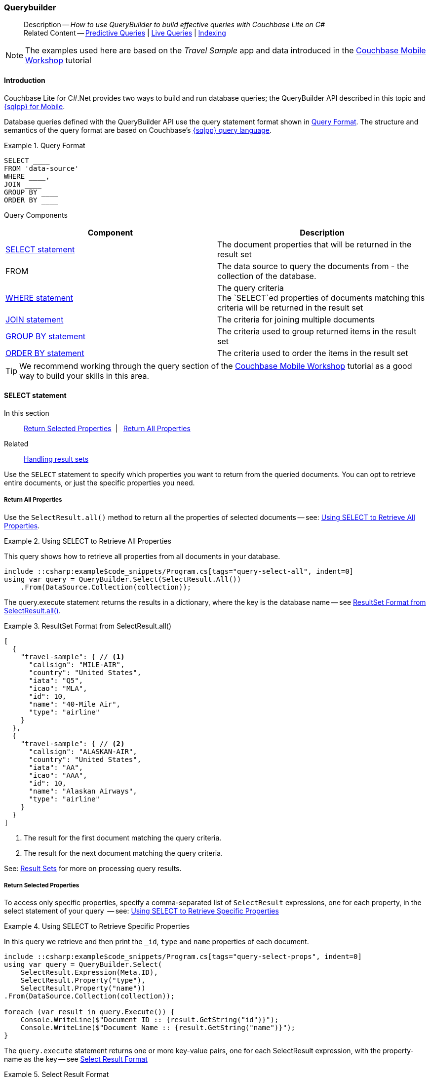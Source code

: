 :docname: querybuilder
:page-module: csharp
:page-relative-src-path: querybuilder.adoc
:page-origin-url: https://github.com/couchbase/docs-couchbase-lite.git
:page-origin-start-path:
:page-origin-refname: antora-assembler-simplification
:page-origin-reftype: branch
:page-origin-refhash: (worktree)
[#csharp:querybuilder:::]
=== Querybuilder
:page-aliases: learn/csharp-query.adoc, query.adoc
:page-role:
:description: How to use QueryBuilder to build effective queries with Couchbase Lite on C#
:keywords: sql, n1ql



// BEGIN -- inclusion -- {module-partials}_define_module_attributes.adoc
//  Usage:  Here we define module specific attributes. It is invoked during the compilation of a page,
//          making all attributes available for use on the page.
//  UsedBy: ROOT:partial$_std_cbl_hdr.adoc

// BEGIN::module page attributes
// :source-language: Java

// :snippet-p2psync-ws: {snippets-p2psync-ws--csharp}
// SET full maintenance version number

// VECTOR SEARCH attributes

// END::module page attributes


// BEGIN - Set attributes pointing to API references for this module


// Supporting Data Type Classes

// COLLECTION CLASSES


// DATABASE CLASSES



//Database.SAVE



//Database.DELETE


// deprecated 2.8
//
// :url-api-method-database-compact: https://docs.couchbase.com/mobile/{major}.{minor}.{maintenance-net}{empty}/couchbase-lite-net/api/Couchbase.Lite.Database.html#Couchbase_Lite_Database_Compact[Database.Compact()]





// links for documents pages

// :url-api-class-dictionary: https://docs.couchbase.com/mobile/{major}.{minor}.{maintenance-net}{empty}/couchbase-lite-net/api/Couchbase.Lite.DictionaryObject.html[property accessors]



// QUERY RELATED CLASSES and METHODS

// Result Classes and Methods






// Query class and methods

// Expression class and methods
// :url-api-method-expression-like: https://docs.couchbase.com/mobile/{major}.{minor}.{maintenance-net}{empty}/couchbase-lite-net/api/Couchbase.Lite.Query.IExpression.html#Couchbase_Lite_Query_IExpression_Like_Couchbase_Lite_Query_IExpression_

// ArrayFunction class and methods


// Function class and methods
//

// Where class and methods
//

// orderby class and methods
//

// GroupBy class and methods
//





// PEER-TO-PEER CLASSES

// URLENDPOINT CLASSES




// :url-api-references-tlsidentity-property: https://docs.couchbase.com/mobile/{major}.{minor}.{maintenance-net}{empty}/couchbase-lite-net/api/Couchbase.Lite.P2P.TLSIdentity.html#Couchbase_Lite_P2P_TLSIdentity_







// https://ibsoln.github.io/betasites/api/mobile/2.8.0/couchbase-lite-csharp/com/couchbase/lite/URLEndpointListenerConfiguration.html#setPort-int-




// :url-api-references-urlendpointconfiguration-initcfg: https://docs.couchbase.com/mobile/{major}.{minor}.{maintenance-net}{empty}/couchbase-lite-net/api/Couchbase.Lite.P2P.URLEndpointListenerConfiguration.html#Couchbase_Lite_P2P_URLEndpointListenerConfiguration_initWithConfig::[-initWithConfig:]
// :url-api-references-urlendpointconfiguration-init: https://docs.couchbase.com/mobile/{major}.{minor}.{maintenance-net}{empty}/couchbase-lite-net/api/Couchbase.Lite.P2P.URLEndpointListenerConfiguration.html#Couchbase_Lite_P2P_URLEndpointListenerConfiguration_init:[-init:]




// diag: Env+Module csharp


// AUTHENTICATORS




// REPLICATOR API CLASSES



// :url-api-references-replicator-abs: https://docs.couchbase.com/mobile/{major}.{minor}.{maintenance-net}{empty}/couchbase-lite-net/api/Couchbase.Lite.Sync.AbstractReplicator.html
// :url-api-class-replicator-abs: {url-api-references-replicator-abs}[AbstractReplicator]
// :url-api-properties-replicator-abs: {url-api-references-replicator-abs}#









//:url-api-property-replicator-status-activity: https://docs.couchbase.com/mobile/{major}.{minor}.{maintenance-net}{empty}/couchbase-lite-net/api/Couchbase.Lite.Sync.Replicator.html#s:18CouchbaseLitecsharp10ReplicatorC13ActivityLevelO


// REPLICATORSTATUS


// ReplicatorConfiguration API





// :url-api-prop-replicator-config-auth-get: https://docs.couchbase.com/mobile/{major}.{minor}.{maintenance-net}{empty}/couchbase-lite-net/api/Couchbase.Lite.Sync.ReplicatorConfiguration.html#Couchbase_Lite_Sync_ReplicatorConfiguration_getAuthenticator--[getAuthenticator]



// Begin Replicator Retry Config
// End Replicator Retry Config




// replaced
// replaced

// :url-api-enum-replicator-config-ServerCertificateVerificationMode: https://docs.couchbase.com/mobile/{major}.{minor}.{maintenance-net}{empty}/couchbase-lite-net/api/Couchbase.Lite.Sync.ReplicatorConfiguration.html{Enums/ServerCertificateVerificationMode.html[serverCertificateVerificationMode enum]
// // replaces ^^
// :url-api-prop-replicator-config-AcceptOnlySelfSignedServerCertificate: https://docs.couchbase.com/mobile/{major}.{minor}.{maintenance-net}{empty}/couchbase-lite-net/api/Couchbase.Lite.Sync.ReplicatorConfiguration.html#Couchbase_Lite_Sync_ReplicatorConfiguration_setAcceptOnlySelfSignedServerCertificate-boolean-[setAcceptOnlySelfSignedServerCertificate]





// Meta API




// BEGIN Logs and logging references








// END  Logs and logging references

// End -- API References attributes

// END - Set attributes pointing to API references for this module

// END -- inclusion -- csharp:partial$_define_module_attributes.adoc

// BEGIN::module page attributes
//:source-language: csharp
// :snippet-p2psync-ws: {snippets-p2psync-ws--csharp}

// END::Local page attributes

[abstract]
--
Description -- _{description}_ +
Related Content -- xref:csharp:querybuilder.adoc#lbl-predquery[Predictive Queries] | xref:csharp:query-live.adoc[Live Queries] | xref:csharp:indexing.adoc[Indexing]
--

// BEGIN -- inclusion -- common-querybuilder.adoc
//  Purpose -- describes the use of the query syntax
//
// // BEGIN::REQUIRED EXTERNALS
// :this-module: {par-module}
// :this-lang-title: {par-lang-title}
// :this-packageNm: {par-packageNm}
// :this-source-language: {par-source-language}
// :snippet: {par-snippet}
//:this-url-issues: {par-url-issues}
// END::REQUIRED EXTERNALS

// BEGIN::Local page attributes

// END::Local page attributes

NOTE: The examples used here are based on the _Travel Sample_ app and data introduced in the https://docs.couchbase.com/tutorials/mobile-travel-tutorial/introduction.html[Couchbase Mobile Workshop] tutorial

[discrete#csharp:querybuilder:::introduction]
==== Introduction

Couchbase Lite for C#.Net provides two ways to build and run database queries; the QueryBuilder API described in this topic and xref:csharp:query-n1ql-mobile.adoc[{sqlpp} for Mobile].

Database queries defined with the QueryBuilder API use the query statement format shown in <<csharp:querybuilder:::ex-query-form>>.
The structure and semantics of the query format are based on Couchbase's xref:server:learn:data/n1ql-versus-sql.adoc[{sqlpp} query language].


[#csharp:querybuilder:::ex-query-form]
.Query Format
====
[source, SQL, subs="+attributes, +macros"]
----
SELECT ____
FROM 'data-source'
WHERE ____,
JOIN ____
GROUP BY ____
ORDER BY ____
----

====
Query Components::
|====
| Component | Description

| <<csharp:querybuilder:::lbl-select>>
a| The document properties that will be returned in the result set

| FROM
a| The data source to query the documents from - the collection of the database.

 | <<csharp:querybuilder:::lbl-where>>
a| The query criteria +
The `SELECT`ed properties of documents matching this criteria will be returned in the result set

| <<csharp:querybuilder:::lbl-join>>
a| The criteria for joining multiple documents

| <<csharp:querybuilder:::lbl-group>>
a| The criteria used to group returned items in the result set

| <<csharp:querybuilder:::lbl-order>>
a| The criteria used to order the items in the result set
|====


TIP: We recommend working through the query section of the https://docs.couchbase.com/tutorials/mobile-travel-tutorial/introduction.html[Couchbase Mobile Workshop] tutorial as a good way to build your skills in this area.



[discrete#csharp:querybuilder:::lbl-select]
==== SELECT statement

--
In this section::
<<csharp:querybuilder:::lbl-return-properties>>{nbsp}{nbsp}|{nbsp}{nbsp} <<csharp:querybuilder:::lbl-return-all>>
Related::
<<csharp:querybuilder:::lbl-resultsets,Handling result sets>>
--

Use the `SELECT` statement to specify which properties you want to return from the queried documents.
You can opt to retrieve entire documents, or just the specific properties you need.

[discrete#csharp:querybuilder:::lbl-return-all]
===== Return All Properties
Use the `SelectResult.all()` method to return all the properties of selected documents -- see: <<csharp:querybuilder:::ex-select-all>>.

.Using SELECT to Retrieve All Properties
[#ex-select-all]
// BEGIN inclusion -- block -- block_tabbed_code_example.adoc
//
//  Allows for abstraction of the showing of snippet examples
//  which makes displaying tabbed snippets for platforms with
//  more than one native language to show -- Android (Kotlin and Java)
//
// Surrounds code in Example block
//
//  PARAMETERS:
//    param-tags comma-separated list of tags to include/exclude
//    param-leader text for opening para of an example block
//
//  USE:
//    :param_tags: query-access-json
//    include::partial$block_show_snippet.adoc[]
//    :param_tags!:
//

[#csharp:querybuilder:::ex-select-all]
====

pass:q,a[This query shows how to retrieve all properties from all documents in your database.]

// Show Main Snippet
[source, C#]
----
include ::csharp:example$code_snippets/Program.cs[tags="query-select-all", indent=0]
using var query = QueryBuilder.Select(SelectResult.All())
    .From(DataSource.Collection(collection));
----




// close example block

====

// Tidy-up atttibutes created
// END -- block_show_snippet.doc

The query.execute statement returns the results in a dictionary, where the key is the database name -- see <<csharp:querybuilder:::ex-return-all>>.


[#csharp:querybuilder:::ex-return-all]
.ResultSet Format from SelectResult.all()
====
[pass:q,a[source, json, subs="+attributes, +macros"]]
----
[
  {
    "travel-sample": { // <.>
      "callsign": "MILE-AIR",
      "country": "United States",
      "iata": "Q5",
      "icao": "MLA",
      "id": 10,
      "name": "40-Mile Air",
      "type": "airline"
    }
  },
  {
    "travel-sample": { // <.>
      "callsign": "ALASKAN-AIR",
      "country": "United States",
      "iata": "AA",
      "icao": "AAA",
      "id": 10,
      "name": "Alaskan Airways",
      "type": "airline"
    }
  }
]

----
<.> The result for the first document matching the query criteria.
<.> The result for the next document matching the query criteria.

====

See: <<csharp:querybuilder:::lbl-resultsets>> for more on processing query results.


[discrete#csharp:querybuilder:::lbl-return-properties]
===== Return Selected Properties
To access only specific properties, specify a comma-separated list of `SelectResult` expressions, one for each property, in the select statement of your query  -- see: <<csharp:querybuilder:::ex-select-properties>>

[#ex-select-properties]
.Using SELECT to Retrieve Specific Properties
// BEGIN inclusion -- block -- block_tabbed_code_example.adoc
//
//  Allows for abstraction of the showing of snippet examples
//  which makes displaying tabbed snippets for platforms with
//  more than one native language to show -- Android (Kotlin and Java)
//
// Surrounds code in Example block
//
//  PARAMETERS:
//    param-tags comma-separated list of tags to include/exclude
//    param-leader text for opening para of an example block
//
//  USE:
//    :param_tags: query-access-json
//    include::partial$block_show_snippet.adoc[]
//    :param_tags!:
//

[#csharp:querybuilder:::ex-select-properties]
====

pass:q,a[In this query we retrieve and then print the `_id`, `type` and `name` properties of each document.]

// Show Main Snippet
[source, C#]
----
include ::csharp:example$code_snippets/Program.cs[tags="query-select-props", indent=0]
using var query = QueryBuilder.Select(
    SelectResult.Expression(Meta.ID),
    SelectResult.Property("type"),
    SelectResult.Property("name"))
.From(DataSource.Collection(collection));

foreach (var result in query.Execute()) {
    Console.WriteLine($"Document ID :: {result.GetString("id")}");
    Console.WriteLine($"Document Name :: {result.GetString("name")}");
}
----




// close example block

====

// Tidy-up atttibutes created
// END -- block_show_snippet.doc

The `query.execute` statement returns one or more key-value pairs, one for each SelectResult expression, with the property-name as the key -- see <<csharp:querybuilder:::ex-return-properties>>

[#csharp:querybuilder:::ex-return-properties]
.Select Result Format
====
[pass:q,a[source, json, subs="+attributes, +macros"]]
----

[
  { // <.>
    "id": "hotel123",
    "type": "hotel",
    "name": "Hotel Ghia"
  },
  { // <.>
    "id": "hotel456",
    "type": "hotel",
    "name": "Hotel Deluxe",
  }
]

----
<.> The result for the first document matching the query criteria.
<.> The result for the next document matching the query criteria.

====

See: <<csharp:querybuilder:::lbl-resultsets>> for more on processing query results.


[discrete#csharp:querybuilder:::lbl-where]
==== WHERE statement

In this section::
<<csharp:querybuilder:::lbl-comp-ops>>{nbsp}{nbsp}|{nbsp}{nbsp}
<<csharp:querybuilder:::lbl-coll-ops>>{nbsp}{nbsp}|{nbsp}{nbsp}
<<csharp:querybuilder:::lbl-like-ops>>{nbsp}{nbsp}|{nbsp}{nbsp}
<<csharp:querybuilder:::lbl-regex-ops>>{nbsp}{nbsp}|{nbsp}{nbsp}
<<csharp:querybuilder:::lbl-deleted-ops>>

Like SQL, you can use the `WHERE` statement to choose  which documents are returned by your query.
The select statement takes in an `Expression`.
You can chain any number of Expressions in order to implement sophisticated filtering capabilities.


[discrete#csharp:querybuilder:::lbl-comp-ops]
===== Comparison Operators
The https://docs.couchbase.com/mobile/{major}.{minor}.{maintenance-net}{empty}/couchbase-lite-net/api/Couchbase.Lite.Query.IExpression.html#Couchbase_Lite_Query_IExpression_[Expression Comparators] can be used in the WHERE statement to specify on which property to match documents.
In the example below, we use the `equalTo` operator to query documents where the `type` property equals "hotel".

[pass:q,a[source, json, subs="+attributes, +macros"]]
----
[
  { // <.>
    "id": "hotel123",
    "type": "hotel",
    "name": "Hotel Ghia"
  },
  { // <.>
    "id": "hotel456",
    "type": "hotel",
    "name": "Hotel Deluxe",
  }
]
----

.Using Where
// BEGIN inclusion -- block -- block_tabbed_code_example.adoc
//
//  Allows for abstraction of the showing of snippet examples
//  which makes displaying tabbed snippets for platforms with
//  more than one native language to show -- Android (Kotlin and Java)
//
// Surrounds code in Example block
//
//  PARAMETERS:
//    param-tags comma-separated list of tags to include/exclude
//    param-leader text for opening para of an example block
//
//  USE:
//    :param_tags: query-access-json
//    include::partial$block_show_snippet.adoc[]
//    :param_tags!:
//

====


// Show Main Snippet
[source, C#]
----
include ::csharp:example$code_snippets/Program.cs[tags="query-where", indent=0]
using var query = QueryBuilder.Select(SelectResult.All())
    .From(DataSource.Collection(collection))
    .Where(Expression.Property("type").EqualTo(Expression.String("hotel")))
    .Limit(Expression.Int(10));

foreach (var result in query.Execute()) {
    var dict = result.GetDictionary(collection.Name);
    Console.WriteLine($"Document Name :: {dict?.GetString("name")}");
}
----




// close example block

====

// Tidy-up atttibutes created
// END -- block_show_snippet.doc


[discrete#csharp:querybuilder:::lbl-coll-ops]
===== Collection Operators
https://docs.couchbase.com/mobile/{major}.{minor}.{maintenance-net}{empty}/couchbase-lite-net/api/Couchbase.Lite.Query.ArrayFunction.html[ArrayFunction Collection Operators] are useful to check if a given value is present in an array.


[discrete#csharp:querybuilder:::contains-operator]
====== CONTAINS Operator
The following example uses the `https://docs.couchbase.com/mobile/{major}.{minor}.{maintenance-net}{empty}/couchbase-lite-net/api/Couchbase.Lite.Query.ArrayFunction.html[ArrayFunction]` to find documents where the `public_likes` array property contains a value equal to "Armani Langworth".

[pass:q,a[source, json, subs="+attributes, +macros"]]
----
{
    "_id": "hotel123",
    "name": "Apple Droid",
    "public_likes": ["Armani Langworth", "Elfrieda Gutkowski", "Maureen Ruecker"]
}
----

// BEGIN inclusion -- block -- block_tabbed_code.adoc
//
//  Allows for abstraction of the showing of snippet examples
//  which makes displaying tabbed snippets for platforms with
//  more than one native language to show -- Android (Kotlin and Java)
//
// This version does not add an example block
//
//  PARAMETERS:
//    param-tags comma-separated list of tags to include/exclude
//
//  USE:
//    :param_tags: query-access-json
//    include::partial$block_show_snippet.adoc[]
//    :param_tags!:
//


// Show Main Snippet
[source, C#]
----
include ::csharp:example$code_snippets/Program.cs[tags="query-collection-operator-contains", indent=0]
using var query = QueryBuilder.Select(
        SelectResult.Expression(Meta.ID),
        SelectResult.Property("name"),
        SelectResult.Property("public_likes"))
    .From(DataSource.Collection(collection))
    .Where(Expression.Property("type").EqualTo(Expression.String("hotel"))
        .And(ArrayFunction.Contains(Expression.Property("public_likes"),
            Expression.String("Armani Langworth"))));

foreach (var result in query.Execute()) {
    var publicLikes = result.GetArray("public_likes");
    var jsonString = JsonConvert.SerializeObject(publicLikes);
    Console.WriteLine($"Public Likes :: {jsonString}");
}
----





// Tidy-up attributes created
// END -- block_tabbed_code.adoc

[discrete#csharp:querybuilder:::in-operator]
====== IN Operator

The `IN` operator is useful when you need to explicitly list out the values to test against.
The following example looks for documents whose `first`, `last` or `username` property value equals "Armani".

// BEGIN inclusion -- block -- block_tabbed_code.adoc
//
//  Allows for abstraction of the showing of snippet examples
//  which makes displaying tabbed snippets for platforms with
//  more than one native language to show -- Android (Kotlin and Java)
//
// This version does not add an example block
//
//  PARAMETERS:
//    param-tags comma-separated list of tags to include/exclude
//
//  USE:
//    :param_tags: query-access-json
//    include::partial$block_show_snippet.adoc[]
//    :param_tags!:
//


// Show Main Snippet
[source, C#]
----
include ::csharp:example$code_snippets/Program.cs[tags="query-collection-operator-in", indent=0]
var values = new IExpression[]
    { Expression.Property("first"), Expression.Property("last"), Expression.Property("username") };

using var query = QueryBuilder.Select(
        SelectResult.All())
    .From(DataSource.Collection(collection))
    .Where(Expression.String("Armani").In(values));

foreach (var result in query.Execute()) {
    var body = result.GetDictionary(0);
    var jsonString = JsonConvert.SerializeObject(body);
    Console.WriteLine($"In results :: {jsonString}");
}

----





// Tidy-up attributes created
// END -- block_tabbed_code.adoc


[discrete#csharp:querybuilder:::lbl-like-ops]
===== Like Operator
In this section::
<<csharp:querybuilder:::lbl-string-match>>{nbsp}{nbsp}|{nbsp}{nbsp}
<<csharp:querybuilder:::lbl-wild-match>>{nbsp}{nbsp}|{nbsp}{nbsp}
<<csharp:querybuilder:::lbl-wild-chars>>

[discrete#csharp:querybuilder:::lbl-string-match]
====== String Matching
The https://docs.couchbase.com/mobile/{major}.{minor}.{maintenance-net}{empty}/couchbase-lite-net/api/Couchbase.Lite.Query.IExpression.html#Couchbase_Lite_Query_IExpression_Like_Couchbase_Lite_Query_IExpression_[Like()] operator can be used for string matching -- see <<csharp:querybuilder:::ex-like-case-insensitive>>

NOTE: The `like` operator performs **case sensitive** matches. +
To perform case insensitive matching, use `Function.lower` or `Function.upper` to ensure all comparators have the same case, thereby removing the case issue.

This query returns `landmark` type documents where the `name` matches the string "Royal Engineers Museum", regardless of how it is capitalized (so, it selects "royal engineers museum", "ROYAL ENGINEERS MUSEUM" and so on).

.Like with case-insensitive matching
[#ex-like-case-insensitive]
// BEGIN inclusion -- block -- block_tabbed_code_example.adoc
//
//  Allows for abstraction of the showing of snippet examples
//  which makes displaying tabbed snippets for platforms with
//  more than one native language to show -- Android (Kotlin and Java)
//
// Surrounds code in Example block
//
//  PARAMETERS:
//    param-tags comma-separated list of tags to include/exclude
//    param-leader text for opening para of an example block
//
//  USE:
//    :param_tags: query-access-json
//    include::partial$block_show_snippet.adoc[]
//    :param_tags!:
//

[#csharp:querybuilder:::ex-like-case-insensitive]
====


// Show Main Snippet
[source, C#]
----
include ::csharp:example$code_snippets/Program.cs[tags="query-like-operator", indent=0]
using var query = QueryBuilder.Select(
        SelectResult.Expression(Meta.ID),
        SelectResult.Property("name"))
    .From(DataSource.Collection(collection))
    .Where(Expression.Property("type").EqualTo(Expression.String("landmark"))
        .And(Function.Lower(Expression.Property("name")).Like(Expression.String("Royal Engineers Museum"))))
    .Limit(Expression.Int(10));

foreach (var result in query.Execute()) {
    Console.WriteLine($"Name Property :: {result.GetString("name")}");
}
----




// close example block

====

// Tidy-up atttibutes created
// END -- block_show_snippet.doc

*Note* the use of `Function.lower` to transform `name` values to the same case as the literal comparator.


[discrete#csharp:querybuilder:::lbl-wild-match]
====== Wildcard Match

We can use `%` sign within a `like` expression to do a wildcard match against zero or more characters.
Using wildcards allows you to have some fuzziness in your search string.

In <<csharp:querybuilder:::ex-wldcd-match>> below, we are looking for documents of `type` "landmark" where the name property matches any string that begins with "eng" followed by zero or more characters, the letter "e", followed by zero or more characters.
Once again, we are using `Function.lower` to make the search case insensitive.

So "landmark" documents with names such as "Engineers", "engine", "english egg" and "England Eagle".
Notice that the matches may span word boundaries.

.Wildcard Matches
[#ex-wldcd-match]
// BEGIN inclusion -- block -- block_tabbed_code_example.adoc
//
//  Allows for abstraction of the showing of snippet examples
//  which makes displaying tabbed snippets for platforms with
//  more than one native language to show -- Android (Kotlin and Java)
//
// Surrounds code in Example block
//
//  PARAMETERS:
//    param-tags comma-separated list of tags to include/exclude
//    param-leader text for opening para of an example block
//
//  USE:
//    :param_tags: query-access-json
//    include::partial$block_show_snippet.adoc[]
//    :param_tags!:
//

[#csharp:querybuilder:::ex-wldcd-match]
====


// Show Main Snippet
[source, C#]
----
include ::csharp:example$code_snippets/Program.cs[tags="query-like-operator-wildcard-match", indent=0]
using var query = QueryBuilder.Select(
        SelectResult.Expression(Meta.ID),
        SelectResult.Property("name"))
    .From(DataSource.Collection(collection))
    .Where(Expression.Property("type").EqualTo(Expression.String("landmark"))
        .And(Function.Lower(Expression.Property("name")).Like(Expression.String("Eng%e%"))))
    .Limit(Expression.Int(10));

foreach (var result in query.Execute()) {
    Console.WriteLine($"Name Property :: {result.GetString("name")}");
}
----




// close example block

====

// Tidy-up atttibutes created
// END -- block_show_snippet.doc

[discrete#csharp:querybuilder:::lbl-wild-chars]
====== Wildcard Character Match

We can use an `_` sign within a like expression to do a wildcard match against a single character.

In <<csharp:querybuilder:::ex-wldcd-char-match>> below, we are looking for documents of type "landmark" where the `name` property matches any string that begins with "eng" followed by exactly 4 wildcard characters and ending in the letter "r".
The query returns "landmark" type documents with names such as "Engineer", "engineer" and so on.

.Wildcard Character Matching
[#ex-wldcd-char-match]
// BEGIN inclusion -- block -- block_tabbed_code_example.adoc
//
//  Allows for abstraction of the showing of snippet examples
//  which makes displaying tabbed snippets for platforms with
//  more than one native language to show -- Android (Kotlin and Java)
//
// Surrounds code in Example block
//
//  PARAMETERS:
//    param-tags comma-separated list of tags to include/exclude
//    param-leader text for opening para of an example block
//
//  USE:
//    :param_tags: query-access-json
//    include::partial$block_show_snippet.adoc[]
//    :param_tags!:
//

[#csharp:querybuilder:::ex-wldcd-char-match]
====


// Show Main Snippet
[source, C#]
----
include ::csharp:example$code_snippets/Program.cs[tags="query-like-operator-wildcard-character-match", indent=0]
using var query = QueryBuilder.Select(
        SelectResult.Expression(Meta.ID),
        SelectResult.Property("name"))
    .From(DataSource.Collection(collection))
    .Where(Expression.Property("type").EqualTo(Expression.String("landmark"))
        .And(Expression.Property("name").Like(Expression.String("Royal Eng____rs Museum"))))
    .Limit(Expression.Int(10));

foreach (var result in query.Execute()) {
    Console.WriteLine($"Name Property :: {result.GetString("name")}");
}

----




// close example block

====

// Tidy-up atttibutes created
// END -- block_show_snippet.doc


[discrete#csharp:querybuilder:::lbl-regex-ops]
===== Regex Operator

Similar to the wildcards in `like` expressions, `regex` based pattern matching allow you to introduce an element of fuzziness in your search string -- see the code shown in <<csharp:querybuilder:::ex-regex>>.

NOTE: The `regex` operator is case sensitive, use `upper` or `lower` functions to mitigate this if required.

[#ex-regex]
.Using Regular Expressions
// BEGIN inclusion -- block -- block_tabbed_code_example.adoc
//
//  Allows for abstraction of the showing of snippet examples
//  which makes displaying tabbed snippets for platforms with
//  more than one native language to show -- Android (Kotlin and Java)
//
// Surrounds code in Example block
//
//  PARAMETERS:
//    param-tags comma-separated list of tags to include/exclude
//    param-leader text for opening para of an example block
//
//  USE:
//    :param_tags: query-access-json
//    include::partial$block_show_snippet.adoc[]
//    :param_tags!:
//

[#csharp:querybuilder:::ex-regex]
====

This example returns documents with a `type` of "landmark" and a `name` property that matches any string that begins with "eng" and ends in the letter "e".

// Show Main Snippet
[source, C#]
----
include ::csharp:example$code_snippets/Program.cs[tags="query-regex-operator,indent=0]", indent=0]
using var query = QueryBuilder.Select(
        SelectResult.Expression(Meta.ID),
        SelectResult.Property("name"))
    .From(DataSource.Collection(collection))
    .Where(Expression.Property("type").EqualTo(Expression.String("landmark"))
        .And(Expression.Property("name").Regex(Expression.String("\\bEng.*e\\b"))))
    .Limit(Expression.Int(10));

foreach (var result in query.Execute()) {
    Console.WriteLine($"Name Property :: {result.GetString("name")}");
}
----




// close example block

====

// Tidy-up atttibutes created
// END -- block_show_snippet.doc
<.> The `\b` specifies that the match must occur on word boundaries.

TIP: For more on the regex spec used by pass:q,a[Couchbase{nbsp}Lite] see http://www.cplusplus.com/reference/regex/ECMAScript/[cplusplus regex reference page^]

// ISNULLORMISSING / NOTNULLORMISING
// For the QueryBuilder API, isNullOrMissing and NotNullOrMissing operators will be deprecated and the isValued and isNotValued operators will be added.

[discrete#csharp:querybuilder:::lbl-deleted-ops]
===== Deleted Document
You can query documents that have been deleted (tombstones) footnote:fn2x5[Starting in Couchbase Lite 2.5] as shown in <<csharp:querybuilder:::ex-del-qry>>.

.Query to select Deleted Documents
[#ex-del-qry]
// BEGIN inclusion -- block -- block_tabbed_code_example.adoc
//
//  Allows for abstraction of the showing of snippet examples
//  which makes displaying tabbed snippets for platforms with
//  more than one native language to show -- Android (Kotlin and Java)
//
// Surrounds code in Example block
//
//  PARAMETERS:
//    param-tags comma-separated list of tags to include/exclude
//    param-leader text for opening para of an example block
//
//  USE:
//    :param_tags: query-access-json
//    include::partial$block_show_snippet.adoc[]
//    :param_tags!:
//

[#csharp:querybuilder:::ex-del-qry]
====

pass:q,a[This example shows how to query deleted documents in the database. It returns is an array of key-value pairs.]

// Show Main Snippet
[source, C#]
----
include ::csharp:example$code_snippets/Program.cs[tags="query-deleted-documents", indent=0]
// Query documents that have been deleted
var query = QueryBuilder
    .Select(SelectResult.Expression(Meta.ID))
    .From(DataSource.Collection(collection))
    .Where(Meta.IsDeleted);
----




// close example block

====

// Tidy-up atttibutes created
// END -- block_show_snippet.doc


[discrete#csharp:querybuilder:::lbl-join]
==== JOIN statement
The JOIN clause enables you to select data from multiple documents that have been linked by criteria specified in the JOIN statement.
For example to combine airline details with route details, linked by the airline id -- see <<csharp:querybuilder:::ex-join>>.

.Using JOIN to Combine Document Details
[#ex-join]
// BEGIN inclusion -- block -- block_tabbed_code_example.adoc
//
//  Allows for abstraction of the showing of snippet examples
//  which makes displaying tabbed snippets for platforms with
//  more than one native language to show -- Android (Kotlin and Java)
//
// Surrounds code in Example block
//
//  PARAMETERS:
//    param-tags comma-separated list of tags to include/exclude
//    param-leader text for opening para of an example block
//
//  USE:
//    :param_tags: query-access-json
//    include::partial$block_show_snippet.adoc[]
//    :param_tags!:
//

[#csharp:querybuilder:::ex-join]
====

pass:q,a[This example JOINS the document of type `route` with documents of type `airline` using the document ID (`_id`) on the _airline_ document and `airlineid` on the _route_ document.]

// Show Main Snippet
[source, C#]
----
include ::csharp:example$code_snippets/Program.cs[tags="query-join", indent=0]
using var query = QueryBuilder.Select(
        SelectResult.Expression(Expression.Property("name").From("airline")),
        SelectResult.Expression(Expression.Property("callsign").From("airline")),
        SelectResult.Expression(Expression.Property("destinationairport").From("route")),
        SelectResult.Expression(Expression.Property("stops").From("route")),
        SelectResult.Expression(Expression.Property("airline").From("route")))
    .From(DataSource.Collection(collection).As("airline"))
    .Join(Join.InnerJoin(DataSource.Collection(collection2).As("route"))
        .On(Meta.ID.From("airline").EqualTo(Expression.Property("airlineid").From("route"))))
    .Where(Expression.Property("type").From("route").EqualTo(Expression.String("route"))
        .And(Expression.Property("type").From("airline").EqualTo(Expression.String("airline")))
        .And(Expression.Property("sourceairport").From("route").EqualTo(Expression.String("RIX"))));

foreach (var result in query.Execute()) {
    Console.WriteLine($"Name Property :: {result.GetString("name")}");
}
----




// close example block

====

// Tidy-up atttibutes created
// END -- block_show_snippet.doc


[discrete#csharp:querybuilder:::lbl-group]
==== GROUP BY statement
You can perform further processing on the data in your result set before the final projection is generated.

The following example looks for the number of airports at an altitude of 300 ft or higher and groups the results by country and timezone.

.Data Model for Example
[pass:q,a[source, json, subs="+attributes, +macros"]]
----
{
    "_id": "airport123",
    "type": "airport",
    "country": "United States",
    "geo": { "alt": 456 },
    "tz": "America/Anchorage"
}
----

[#ex-grpby-qry]
.Query using GroupBy
// BEGIN inclusion -- block -- block_tabbed_code_example.adoc
//
//  Allows for abstraction of the showing of snippet examples
//  which makes displaying tabbed snippets for platforms with
//  more than one native language to show -- Android (Kotlin and Java)
//
// Surrounds code in Example block
//
//  PARAMETERS:
//    param-tags comma-separated list of tags to include/exclude
//    param-leader text for opening para of an example block
//
//  USE:
//    :param_tags: query-access-json
//    include::partial$block_show_snippet.adoc[]
//    :param_tags!:
//

[#csharp:querybuilder:::ex-grpby-qry]
====

pass:q,a[This example shows a query that selects all airports with an altitude above 300ft. The output (a count, $1) is grouped by country, within timezone.]

// Show Main Snippet
[source, C#]
----
include ::csharp:example$code_snippets/Program.cs[tags="query-groupby", indent=0]
using var query = QueryBuilder.Select(
        SelectResult.Expression(Function.Count(Expression.All())),
        SelectResult.Property("country"),
        SelectResult.Property("tz"))
    .From(DataSource.Collection(collection))
    .Where(Expression.Property("type").EqualTo(Expression.String("airport"))
        .And(Expression.Property("geo.alt").GreaterThanOrEqualTo(Expression.Int(300))))
    .GroupBy(Expression.Property("country"), Expression.Property("tz"));

foreach (var result in query.Execute()) {
    Console.WriteLine(
        $"There are {result.GetInt("$1")} airports in the {result.GetString("tz")} timezone located in {result.GetString("country")} and above 300 ft");
}
----




// close example block

====

// Tidy-up atttibutes created
// END -- block_show_snippet.doc


The query shown in <<csharp:querybuilder:::ex-grpby-qry>> generates the following output:
--
There are 138 airports on the Europe/Paris timezone located in France and above 300 ft +
There are 29 airports on the Europe/London timezone located in United Kingdom and above 300 ft +
There are 50 airports on the America/Anchorage timezone located in United States and above 300 ft +
There are 279 airports on the America/Chicago timezone located in United States and above 300 ft +
There are 123 airports on the America/Denver timezone located in United States and above 300 ft
--


[discrete#csharp:querybuilder:::lbl-order]
==== ORDER BY statement

It is possible to sort the results of a query based on a given expression result -- see <<csharp:querybuilder:::ex-orderby-qry>>

[#ex-orderby-qry]
.Query using OrderBy
// BEGIN inclusion -- block -- block_tabbed_code_example.adoc
//
//  Allows for abstraction of the showing of snippet examples
//  which makes displaying tabbed snippets for platforms with
//  more than one native language to show -- Android (Kotlin and Java)
//
// Surrounds code in Example block
//
//  PARAMETERS:
//    param-tags comma-separated list of tags to include/exclude
//    param-leader text for opening para of an example block
//
//  USE:
//    :param_tags: query-access-json
//    include::partial$block_show_snippet.adoc[]
//    :param_tags!:
//

[#csharp:querybuilder:::ex-orderby-qry]
====

pass:q,a[This example shows a query that returns documents of type equal to "hotel" sorted in ascending order by the value of the title property.]

// Show Main Snippet
[source, C#]
----
include ::csharp:example$code_snippets/Program.cs[tags="query-orderby", indent=0]
using var query = QueryBuilder.Select(
        SelectResult.Expression(Meta.ID),
        SelectResult.Property("title"))
    .From(DataSource.Collection(collection))
    .Where(Expression.Property("type").EqualTo(Expression.String("hotel")))
    .OrderBy(Ordering.Property("title").Ascending())
    .Limit(Expression.Int(10));

foreach (var result in query.Execute()) {
    Console.WriteLine($"Title :: {result.GetString("title")}");
}
----




// close example block

====

// Tidy-up atttibutes created
// END -- block_show_snippet.doc

The query shown in <<csharp:querybuilder:::ex-orderby-qry>> generates the following output:
[pass:q,a[source, text, subs="+attributes, +macros"]]
----
Aberdyfi
Achiltibuie
Altrincham
Ambleside
Annan
Ardèche
Armagh
Avignon
----


[discrete#csharp:querybuilder:::lbl-date-time]
==== Date/Time Functions


Couchbase Lite documents support a <<csharp:querybuilder:::initializers,date type>> that internally stores dates in ISO 8601 with the GMT/UTC timezone.

Couchbase Lite's Query Builder API
footnote:fn2x5[]
includes four functions for date comparisons.

`Function.StringToMillis(Expression.Property("date_time"))`::
The input to this will be a validly formatted ISO 8601 `date_time` string.
The end result will be an expression (with a numeric content) that can be further input into the query builder.
`Function.StringToUTC(Expression.Property("date_time"))`::
The input to this will be a validly formatted ISO 8601 `date_time` string.
The end result will be an expression (with string content) that can be further input into the query builder.
`Function.MillisToString(Expression.Property("date_time"))`::
The input for this is a numeric value representing milliseconds since the Unix epoch.
The end result will be an expression (with string content representing the date and time as an ISO 8601 string in the device’s timezone) that can be further input into the query builder.
`Function.MillisToUTC(Expression.Property("date_time"))`::
The input for this is a numeric value representing milliseconds since the Unix epoch.
The end result will be an expression (with string content representing the date and time as a UTC ISO 8601 string) that can be further input into the query builder.


[discrete#csharp:querybuilder:::lbl-resultsets]
==== Result Sets
In this section::
<<csharp:querybuilder:::lbl-process-resultset>>{nbsp}{nbsp}|{nbsp}{nbsp}
<<csharp:querybuilder:::lbl-all-sel>>{nbsp}{nbsp}|{nbsp}{nbsp}
<<csharp:querybuilder:::lbl-specific-sel>>{nbsp}{nbsp}|{nbsp}{nbsp}
<<csharp:querybuilder:::lbl-id-sel>>{nbsp}{nbsp}|{nbsp}{nbsp}
<<csharp:querybuilder:::lbl-count-sel>>{nbsp}{nbsp}|{nbsp}{nbsp}
<<csharp:querybuilder:::lbl-pagination>>


[discrete#csharp:querybuilder:::lbl-process-resultset]
===== Processing

This section shows how to handle the returned result sets for different types of `SELECT` statements.

The result set format and its handling varies slightly depending on the type of SelectResult statements used.
The result set formats you may encounter include those generated by :

* SelectResult.all -- see: <<csharp:querybuilder:::lbl-all-sel,All Properties>>
* SelectResult.expression(property("name")) -- see: <<csharp:querybuilder:::lbl-specific-sel,Specific Properties>>
* SelectResult.expression(meta.id) --  Metadata (such as the `_id`) -- see: <<csharp:querybuilder:::lbl-id-sel,Document ID Only>>
* SelectResult.expression(Function.count(Expression.all())).as("mycount") --  see: <<csharp:querybuilder:::lbl-count-sel>>

To process the results of a query, you first need to execute it using `Query.execute`.

The execution of a Couchbase Lite for C#.Net's database query typically returns an array of results, a result set.

* The result set of an aggregate, count-only, query is a key-value pair -- see <<csharp:querybuilder:::lbl-count-sel>> -- which you can access using the count name as its key.

* The result set of a query returning document properties is an array. +
Each array row represents the data from a document that matched your search criteria (the `WHERE` statements)
The composition of each row is determined by the combination of `SelectResult` expressions provided in the `SELECT` statement.
To unpack these result sets you need to iterate this array.


[discrete#csharp:querybuilder:::lbl-all-sel]
===== Select All Properties

[discrete#csharp:querybuilder:::query]
====== Query
The `Select` statement for this type of query, returns all document properties for each document matching the query criteria -- see <<csharp:querybuilder:::ex-all-qry>>

.Query selecting All Properties
[#ex-all-qry]
// BEGIN inclusion -- block -- block_tabbed_code_example.adoc
//
//  Allows for abstraction of the showing of snippet examples
//  which makes displaying tabbed snippets for platforms with
//  more than one native language to show -- Android (Kotlin and Java)
//
// Surrounds code in Example block
//
//  PARAMETERS:
//    param-tags comma-separated list of tags to include/exclude
//    param-leader text for opening para of an example block
//
//  USE:
//    :param_tags: query-access-json
//    include::partial$block_show_snippet.adoc[]
//    :param_tags!:
//

[#csharp:querybuilder:::ex-all-qry]
====


// Show Main Snippet
[source, C#]
----
include ::csharp:example$code_snippets/Program.cs[tags="query-syntax-all", indent=0]
var database = new Database("hotels");

var query = QueryBuilder
      .Select(SelectResult.All())
      .From(DataSource.Collection(database.GetDefaultCollection()));
----




// close example block

====

// Tidy-up atttibutes created
// END -- block_show_snippet.doc

[discrete#csharp:querybuilder:::result-set-format]
====== Result Set Format
The result set returned by queries using `SelectResult.all` is an array of dictionary objects -- one for each document matching the query criteria.

For each result object, the key is the database name and the 'value' is a dictionary representing each document property as a key-value pair -- see: <<csharp:querybuilder:::ex-all-rtn>>.

.Format of Result Set (All Properties)
[#csharp:querybuilder:::ex-all-rtn]
====
[pass:q,a[source, json, subs="+attributes, +macros"]]
----

[
  {
    "travel-sample": { // <.>
      "callsign": "MILE-AIR",
      "country": "United States",
      "iata": "Q5",
      "icao": "MLA",
      "id": 10,
      "name": "40-Mile Air",
      "type": "airline"
    }
  },
  {
    "travel-sample": { // <.>
      "callsign": "ALASKAN-AIR",
      "country": "United States",
      "iata": "AA",
      "icao": "AAA",
      "id": 10,
      "name": "Alaskan Airways",
      "type": "airline"
    }
  }
]


----
<.> The result for the first document matching the query criteria.
<.> The result for the next document matching the query criteria.

====

[discrete#csharp:querybuilder:::result-set-access]
====== Result Set Access

In this case access the retrieved document properties by converting each row's value, in turn, to a dictionary -- as shown in <<csharp:querybuilder:::ex-all-acc>>.

.Using Document Properties (All)
[#ex-all-acc]
// BEGIN inclusion -- block -- block_tabbed_code_example.adoc
//
//  Allows for abstraction of the showing of snippet examples
//  which makes displaying tabbed snippets for platforms with
//  more than one native language to show -- Android (Kotlin and Java)
//
// Surrounds code in Example block
//
//  PARAMETERS:
//    param-tags comma-separated list of tags to include/exclude
//    param-leader text for opening para of an example block
//
//  USE:
//    :param_tags: query-access-json
//    include::partial$block_show_snippet.adoc[]
//    :param_tags!:
//

[#csharp:querybuilder:::ex-all-acc]
====


// Show Main Snippet
[source, C#]
----
include ::csharp:example$code_snippets/Program.cs[tags="query-access-all", indent=0]
var results = query.Execute().AllResults();
var hotels = new List<Dictionary<string, object>>();

if (results?.Count > 0) {
    foreach (var result in results) {
        // get the result into our dictionary object
        var thisDocsProps = result.GetDictionary("hotels"); // <.>

        if (thisDocsProps != null) {
            var docID = thisDocsProps.GetString("id"); // <.>
            var docName = thisDocsProps.GetString("name");
            var docCity = thisDocsProps.GetString("city");
            var docType = thisDocsProps.GetString("type");
            var hotel = thisDocsProps.ToDictionary();
            hotels.Add(hotel);
        }

    }
}
----




// close example block

====

// Tidy-up atttibutes created
// END -- block_show_snippet.doc
<.> The dictionary of document properties using the database name as the key.
You can add this dictionary to an array of returned matches, for processing elsewhere in the app.
<.> Alternatively you can access the document properties here, by using the property names as keys to the dictionary object.


[discrete#csharp:querybuilder:::lbl-specific-sel]
===== Select Specific Properties

[discrete#csharp:querybuilder:::query-2]
====== Query
Here we use `SelectResult.expression(property("<property-name>")))` to specify the document properties we want our query to return -- see: <<csharp:querybuilder:::ex-specific-qry>>.

.Query selecting Specific Properties
[#ex-specific-qry]
// BEGIN inclusion -- block -- block_tabbed_code_example.adoc
//
//  Allows for abstraction of the showing of snippet examples
//  which makes displaying tabbed snippets for platforms with
//  more than one native language to show -- Android (Kotlin and Java)
//
// Surrounds code in Example block
//
//  PARAMETERS:
//    param-tags comma-separated list of tags to include/exclude
//    param-leader text for opening para of an example block
//
//  USE:
//    :param_tags: query-access-json
//    include::partial$block_show_snippet.adoc[]
//    :param_tags!:
//

[#csharp:querybuilder:::ex-specific-qry]
====


// Show Main Snippet
[source, C#]
----
include ::csharp:example$code_snippets/Program.cs[tags="query-syntax-props", indent=0]
var database = new Database("hotels");

List<Dictionary<string, object>> hotels = new List<Dictionary<string, object>>();

var query = QueryBuilder.Select(
        SelectResult.Property("type"),
        SelectResult.Property("name"),
        SelectResult.Property("city")).From(DataSource.Collection(database.GetDefaultCollection()));
----




// close example block

====

// Tidy-up atttibutes created
// END -- block_show_snippet.doc

[discrete#csharp:querybuilder:::result-set-format-2]
====== Result Set Format
The result set returned when selecting only specific document properties is an array of dictionary objects -- one for each document matching the query criteria.

Each result object comprises a key-value pair for each selected document property -- see <<csharp:querybuilder:::ex-specific-rtn>>

.Format of Result Set (Specific Properties)
[#csharp:querybuilder:::ex-specific-rtn]
====
[pass:q,a[source, json, subs="+attributes, +macros"]]
----

[
  { // <.>
    "id": "hotel123",
    "type": "hotel",
    "name": "Hotel Ghia"
  },
  { // <.>
    "id": "hotel456",
    "type": "hotel",
    "name": "Hotel Deluxe",
  }
]

----
<.> The result for the first document matching the query criteria.
<.> The result for the next document matching the query criteria.
====

[discrete#csharp:querybuilder:::result-set-access-2]
====== Result Set Access
Access the retrieved properties by converting each row into a dictionary -- as shown in <<csharp:querybuilder:::ex-specific-acc>>.

.Using Returned Document Properties (Specific Properties)
[#ex-specific-acc]
// BEGIN inclusion -- block -- block_tabbed_code_example.adoc
//
//  Allows for abstraction of the showing of snippet examples
//  which makes displaying tabbed snippets for platforms with
//  more than one native language to show -- Android (Kotlin and Java)
//
// Surrounds code in Example block
//
//  PARAMETERS:
//    param-tags comma-separated list of tags to include/exclude
//    param-leader text for opening para of an example block
//
//  USE:
//    :param_tags: query-access-json
//    include::partial$block_show_snippet.adoc[]
//    :param_tags!:
//

[#csharp:querybuilder:::ex-specific-acc]
====


// Show Main Snippet
[source, C#]
----
include ::csharp:example$code_snippets/Program.cs[tags="query-access-props", indent=0]
var results = query.Execute().AllResults();
foreach (var result in results) {

    // get the returned array of k-v pairs into a dictionary
    var hotel = result.ToDictionary();

    // add hotel dictionary to list of hotel dictionaries
    hotels.Add(hotel);

    // use the properties of the returned array of k-v pairs directly
    var docType = result.GetString("type");
    var docName = result.GetString("name");
    var docCity = result.GetString("city");

}
----




// close example block

====

// Tidy-up atttibutes created
// END -- block_show_snippet.doc


[discrete#csharp:querybuilder:::lbl-id-sel]
===== Select Document Id Only

[discrete#csharp:querybuilder:::query-3]
====== Query
You would typically use this type of query if retrieval of document properties directly would consume excessive amounts of memory and-or processing time -- see: <<csharp:querybuilder:::ex-id-qry>>.

.Query selecting only Doc Id
[#ex-id-qry]
// BEGIN inclusion -- block -- block_tabbed_code_example.adoc
//
//  Allows for abstraction of the showing of snippet examples
//  which makes displaying tabbed snippets for platforms with
//  more than one native language to show -- Android (Kotlin and Java)
//
// Surrounds code in Example block
//
//  PARAMETERS:
//    param-tags comma-separated list of tags to include/exclude
//    param-leader text for opening para of an example block
//
//  USE:
//    :param_tags: query-access-json
//    include::partial$block_show_snippet.adoc[]
//    :param_tags!:
//

[#csharp:querybuilder:::ex-id-qry]
====


// Show Main Snippet
[source, C#]
----
include ::csharp:example$code_snippets/Program.cs[tags="query-syntax-id", indent=0]
var database = new Database("hotels");

var query = QueryBuilder
        .Select(SelectResult.Expression(Meta.ID).As("this_ID"))
        .From(DataSource.Collection(database.GetDefaultCollection()));
----




// close example block

====

// Tidy-up atttibutes created
// END -- block_show_snippet.doc


[discrete#csharp:querybuilder:::result-set-format-3]
====== Result Set Format
The result set returned by queries using a SelectResult expression of the form `SelectResult.expression(meta.id)` is an array of dictionary objects -- one for each document matching the query criteria.
Each result object has `id` as the key and the ID value as its value -- -see <<csharp:querybuilder:::ex-id-rtn>>.

.Format of Result Set (Doc Id only)
[#csharp:querybuilder:::ex-id-rtn]
====
[pass:q,a[source, json, subs="+attributes, +macros"]]
----

[
  {
    "id": "hotel123"
  },
  {
    "id": "hotel456"
  },
]

----
====

[discrete#csharp:querybuilder:::result-set-access-3]
====== Result Set Access

In this case, access the required document's properties by unpacking the `id` and using it to get the document from the database -- see: <<csharp:querybuilder:::ex-id-acc>>.

.Using Returned Document Properties (Document Id)
[#ex-id-acc]
// BEGIN inclusion -- block -- block_tabbed_code_example.adoc
//
//  Allows for abstraction of the showing of snippet examples
//  which makes displaying tabbed snippets for platforms with
//  more than one native language to show -- Android (Kotlin and Java)
//
// Surrounds code in Example block
//
//  PARAMETERS:
//    param-tags comma-separated list of tags to include/exclude
//    param-leader text for opening para of an example block
//
//  USE:
//    :param_tags: query-access-json
//    include::partial$block_show_snippet.adoc[]
//    :param_tags!:
//

[#csharp:querybuilder:::ex-id-acc]
====


// Show Main Snippet
[source, C#]
----
include ::csharp:example$code_snippets/Program.cs[tags="query-access-id", indent=0]
var results = query.Execute().AllResults();
foreach (var result in results) {

    var docID = result.GetString("this_ID"); // <.>
    var doc = database.GetDefaultCollection().GetDocument(docID);
}
----




// close example block

====

// Tidy-up atttibutes created
// END -- block_show_snippet.doc
<.> Extract the Id value from the dictionary and use it to get the document from the database


[discrete#csharp:querybuilder:::lbl-count-sel]
===== Select Count-only


[discrete#csharp:querybuilder:::query-4]
====== Query

.Query selecting a Count-only
[#ex-count-qry]
// BEGIN inclusion -- block -- block_tabbed_code_example.adoc
//
//  Allows for abstraction of the showing of snippet examples
//  which makes displaying tabbed snippets for platforms with
//  more than one native language to show -- Android (Kotlin and Java)
//
// Surrounds code in Example block
//
//  PARAMETERS:
//    param-tags comma-separated list of tags to include/exclude
//    param-leader text for opening para of an example block
//
//  USE:
//    :param_tags: query-access-json
//    include::partial$block_show_snippet.adoc[]
//    :param_tags!:
//

[#csharp:querybuilder:::ex-count-qry]
====


// Show Main Snippet
[source, C#]
----
include ::csharp:example$code_snippets/Program.cs[tags="query-syntax-count-only", indent=0]
var database = new Database("hotels");

var query =
  QueryBuilder
    .Select(SelectResult.Expression(Function.Count(Expression.All())).As("mycount")) // <.>
    .From(DataSource.Collection(database.GetDefaultCollection()));
----




// close example block

====

// Tidy-up atttibutes created
// END -- block_show_snippet.doc
<.> The alias name, `mycount`, is used to access the count value.

[discrete#csharp:querybuilder:::result-set-format-4]
====== Result Set Format
The result set returned by a count such as `Select.expression(Function.count(Expression.all)))` is a key-value pair.
The key is the count name, as defined using `SelectResult.as` -- see: <<csharp:querybuilder:::ex-count-rtn>> for the format and <<csharp:querybuilder:::ex-count-qry>> for the query.

.Format of Result Set (Count)
[#csharp:querybuilder:::ex-count-rtn]
====
[pass:q,a[source, json, subs="+attributes, +macros"]]
----

{
  "mycount": 6
}


----
<.> The key-value pair returned by a count.
====

[discrete#csharp:querybuilder:::result-set-access-4]
====== Result Set Access

Access the count using its alias name (`mycount` in this example) -- see <<csharp:querybuilder:::ex-count-acc>>

[#ex-count-acc]
.Using Returned Document Properties (Count)
// BEGIN inclusion -- block -- block_tabbed_code_example.adoc
//
//  Allows for abstraction of the showing of snippet examples
//  which makes displaying tabbed snippets for platforms with
//  more than one native language to show -- Android (Kotlin and Java)
//
// Surrounds code in Example block
//
//  PARAMETERS:
//    param-tags comma-separated list of tags to include/exclude
//    param-leader text for opening para of an example block
//
//  USE:
//    :param_tags: query-access-json
//    include::partial$block_show_snippet.adoc[]
//    :param_tags!:
//

[#csharp:querybuilder:::ex-count-acc]
====


// Show Main Snippet
[source, C#]
----
include ::csharp:example$code_snippets/Program.cs[tags="query-access-count-only", indent=0]
var results = query.Execute().AllResults();
foreach (var result in results) {
    var numberOfDocs = result.GetInt("mycount"); // <.>
}
----




// close example block

====

// Tidy-up atttibutes created
// END -- block_show_snippet.doc
<.> Get the count using the `SelectResult.as` alias, which is used as its key.

[discrete#csharp:querybuilder:::lbl-pagination]
===== Handling Pagination
One way to handle pagination in high-volume queries is to retrieve the results in batches.
Use the `limit` and `offset` feature, to return a defined number of results starting from a given offset -- see: <<csharp:querybuilder:::ex-pagination>>.


[#ex-pagination]
.Query Pagination
// BEGIN inclusion -- block -- block_tabbed_code_example.adoc
//
//  Allows for abstraction of the showing of snippet examples
//  which makes displaying tabbed snippets for platforms with
//  more than one native language to show -- Android (Kotlin and Java)
//
// Surrounds code in Example block
//
//  PARAMETERS:
//    param-tags comma-separated list of tags to include/exclude
//    param-leader text for opening para of an example block
//
//  USE:
//    :param_tags: query-access-json
//    include::partial$block_show_snippet.adoc[]
//    :param_tags!:
//

[#csharp:querybuilder:::ex-pagination]
====


// Show Main Snippet
[source, C#]
----
include ::csharp:example$code_snippets/Program.cs[tags="query-syntax-pagination", indent=0]
var database = new Database("hotels");
var limit = 20;
var offset = 0;

// get a count of the number of docs matching the query
var countQuery =
    QueryBuilder
        .Select(SelectResult.Expression(Function.Count(Expression.All())).As("mycount"))
        .From(DataSource.Collection(database.GetDefaultCollection()));
var numberOfDocs =
    countQuery.Execute().First().GetInt("mycount");

if (numberOfDocs < limit) {
    limit = numberOfDocs;
}

while (offset < numberOfDocs) {
    var listQuery =
        QueryBuilder
            .Select(SelectResult.All())
            .From(DataSource.Collection(database.GetDefaultCollection()))
            .Limit(Expression.Int(limit), Expression.Int(offset)); // <.>

    foreach (var result in listQuery.Execute()) {
        // Display and or process query results batch
    }

    offset = offset + limit;
}

----




// close example block

====

// Tidy-up atttibutes created
// END -- block_show_snippet.doc
<.> Return a maximum of `limit` results starting from result number `offset`

TIP: For more on using the QueryBuilder API, see our blog: https://blog.couchbase.com/sql-for-json-query-interface-couchbase-mobile/[Introducing the Query Interface in Couchbase Mobile]


[discrete#csharp:querybuilder:::json-result-sets]
==== JSON Result Sets

Couchbase Lite for C#.Net provides a convenience API to convert query results to JSON strings.

// Inclusion block
[#ex-json]
.Using JSON Results
// BEGIN inclusion -- block -- block_tabbed_code_example.adoc
//
//  Allows for abstraction of the showing of snippet examples
//  which makes displaying tabbed snippets for platforms with
//  more than one native language to show -- Android (Kotlin and Java)
//
// Surrounds code in Example block
//
//  PARAMETERS:
//    param-tags comma-separated list of tags to include/exclude
//    param-leader text for opening para of an example block
//
//  USE:
//    :param_tags: query-access-json
//    include::partial$block_show_snippet.adoc[]
//    :param_tags!:
//

[#csharp:querybuilder:::ex-json]
====

pass:q,a[Use https://docs.couchbase.com/mobile/{major}.{minor}.{maintenance-net}{empty}/couchbase-lite-net/api/Couchbase.Lite.Query.Result.html#Couchbase_Lite_Query_Result_ToJson[Result.ToJson()] to transform your result string into a JSON string, which can easily be serialized or used as required in your application. See <<csharp:querybuilder:::ex-json>> for a working example.]

// Show Main Snippet
[source, C#]
----
include ::csharp:example$code_snippets/Program.cs[tags="query-access-json", indent=0]
foreach (var result in query.Execute()) {

    // get the result into a JSON String
    var docJSONString = result.ToJSON();

    // Get a native dictionary object using the JSON string
    var dictFromJSONstring =
          JsonConvert.
            DeserializeObject<Dictionary<string, object>>
              (docJSONString);

    // use the created dictionary
    if (dictFromJSONstring != null) {
        var docID = dictFromJSONstring["id"].ToString();
        var docName = dictFromJSONstring["name"].ToString();
        var docCity = dictFromJSONstring["city"].ToString();
        var docType = dictFromJSONstring["type"].ToString();
    }

    //Get a custom object using the JSON string
    Hotel hotel =
        JsonConvert.DeserializeObject<Hotel>(docJSONString);

}
----




// close example block

====

// Tidy-up atttibutes created
// END -- block_show_snippet.doc

.JSON String Format
[#csharp:querybuilder:::ex-json-format]
If your query selects ALL then the JSON format will be:

[source, JSON]
----
{
  database-name: {
    key1: "value1",
    keyx: "valuex"
  }
}
----

If your query selects a sub-set of available properties then the JSON format will be:

[source, JSON]
----
{
  key1: "value1",
  keyx: "valuex"
}
----


[discrete#csharp:querybuilder:::lbl-predquery]
==== Predictive Query

.Enterprise Edition only
IMPORTANT: Predictive Query is an https://www.couchbase.com/products/editions[Enterprise Edition] feature.

Predictive Query enables Couchbase Lite queries to use machine learning, by providing query functions that can process document data (properties or blobs) via trained ML models.

Let's consider an image classifier model that takes a picture as input and outputs a label and probability.

image::couchbase-lite/current/_images/predictive-diagram.png[]

To run a predictive query with a model as the one shown above, you must implement the following steps.

. <<csharp:querybuilder:::integrate-the-model,Integrate the Model>>
. <<csharp:querybuilder:::register-the-model,Register the Model>>
. <<csharp:querybuilder:::create-an-index,Create an Index (Optional)>>
. <<csharp:querybuilder:::run-a-prediction-query,Run a Prediction Query>>
. <<Deregister-the-model,Deregister the Model>>


[discrete#csharp:querybuilder:::integrate-the-model]
===== Integrate the Model

To integrate a model with Couchbase Lite, you must implement the `PredictiveModel` interface which has only one function called `predict()` -- see: <<csharp:querybuilder:::int-pred-model>>.

.Integrating a predictive model
[#int-pred-model]
// BEGIN inclusion -- block -- block_tabbed_code_example.adoc
//
//  Allows for abstraction of the showing of snippet examples
//  which makes displaying tabbed snippets for platforms with
//  more than one native language to show -- Android (Kotlin and Java)
//
// Surrounds code in Example block
//
//  PARAMETERS:
//    param-tags comma-separated list of tags to include/exclude
//    param-leader text for opening para of an example block
//
//  USE:
//    :param_tags: query-access-json
//    include::partial$block_show_snippet.adoc[]
//    :param_tags!:
//

[#csharp:querybuilder:::int-pred-model]
====


// Show Main Snippet
[source, C#]
----
include ::csharp:example$code_snippets/Program.cs[tags="predictive-model", indent=0]
// tensorFlowModel is a fake implementation
// this would be the implementation of the ml model you have chosen
class TensorFlowModel
{
    public static IDictionary<string, object> PredictImage(byte[] data)
    {
        // Do calculations, etc
        return null;
    }
}

class ImageClassifierModel : IPredictiveModel
{
    public DictionaryObject Predict(DictionaryObject input)
    {
        var blob = input.GetBlob("photo");
        if (blob == null) {
            return null;
        }

        var imageData = blob.Content;
        // tensorFlowModel is a fake implementation
        // this would be the implementation of the ml model you have chosen
        var modelOutput = TensorFlowModel.PredictImage(imageData);
        return new MutableDictionaryObject(modelOutput); // <1>
    }
}
----




// close example block

====

// Tidy-up atttibutes created
// END -- block_show_snippet.doc
<1> The `predict(input) ++->++ output` method provides the input and expects the result of using the machine learning model.
The input and output of the predictive model is a `DictionaryObject`.
Therefore, the supported data type will be constrained by the data type that the `DictionaryObject` supports.


[discrete#csharp:querybuilder:::register-the-model]
===== Register the Model

To register the model you must create a new instance and pass it to the `Database.prediction.registerModel` static method.

.Registering a predictive model
[#reg-pred-model]
// BEGIN inclusion -- block -- block_tabbed_code_example.adoc
//
//  Allows for abstraction of the showing of snippet examples
//  which makes displaying tabbed snippets for platforms with
//  more than one native language to show -- Android (Kotlin and Java)
//
// Surrounds code in Example block
//
//  PARAMETERS:
//    param-tags comma-separated list of tags to include/exclude
//    param-leader text for opening para of an example block
//
//  USE:
//    :param_tags: query-access-json
//    include::partial$block_show_snippet.adoc[]
//    :param_tags!:
//

[#csharp:querybuilder:::reg-pred-model]
====


// Show Main Snippet
[source, C#]
----
include ::csharp:example$code_snippets/Program.cs[tags="register-model", indent=0]
var model = new ImageClassifierModel();
Database.Prediction.RegisterModel("ImageClassifier", model);
----




// close example block

====

// Tidy-up atttibutes created
// END -- block_show_snippet.doc


[discrete#csharp:querybuilder:::create-an-index]
===== Create an Index

Creating an index for a predictive query is highly recommended.
By computing the predictions during writes and building a prediction index, you can significantly improve the speed of prediction queries (which would otherwise have to be computed during reads).

There are two types of indexes for predictive queries:

* <<csharp:querybuilder:::value-index,Value Index>>
* <<csharp:querybuilder:::predictive-index,Predictive Index>>

[discrete#csharp:querybuilder:::value-index]
====== Value Index

The code below creates a value index from the "label" value of the prediction result.
When documents are added or updated, the index will call the prediction function to update the label value in the index.

.Creating a value index
[#crt-val-index]
// BEGIN inclusion -- block -- block_tabbed_code_example.adoc
//
//  Allows for abstraction of the showing of snippet examples
//  which makes displaying tabbed snippets for platforms with
//  more than one native language to show -- Android (Kotlin and Java)
//
// Surrounds code in Example block
//
//  PARAMETERS:
//    param-tags comma-separated list of tags to include/exclude
//    param-leader text for opening para of an example block
//
//  USE:
//    :param_tags: query-access-json
//    include::partial$block_show_snippet.adoc[]
//    :param_tags!:
//

[#csharp:querybuilder:::crt-val-index]
====


// Show Main Snippet
[source, C#]
----
include ::csharp:example$code_snippets/Program.cs[tags="predictive-query-value-index", indent=0]
var index = IndexBuilder.ValueIndex(ValueIndexItem.Property("label"));
collection.CreateIndex("value-index-image-classifier", index);
----




// close example block

====

// Tidy-up atttibutes created
// END -- block_show_snippet.doc


[discrete#csharp:querybuilder:::predictive-index]
====== Predictive Index

Predictive Index is a new index type used for predictive query.
It differs from the value index in that it caches the predictive results and creates a value index from that cache when the predictive results values are specified.

.Creating a predictive index
[#crt-val-index]
// BEGIN inclusion -- block -- block_tabbed_code_example.adoc
//
//  Allows for abstraction of the showing of snippet examples
//  which makes displaying tabbed snippets for platforms with
//  more than one native language to show -- Android (Kotlin and Java)
//
// Surrounds code in Example block
//
//  PARAMETERS:
//    param-tags comma-separated list of tags to include/exclude
//    param-leader text for opening para of an example block
//
//  USE:
//    :param_tags: query-access-json
//    include::partial$block_show_snippet.adoc[]
//    :param_tags!:
//

[#csharp:querybuilder:::crt-val-index]
====

pass:q,a[Here we create a predictive index from the `label` value of the prediction result.]

// Show Main Snippet
[source, C#]
----
include ::csharp:example$code_snippets/Program.cs[tags="predictive-query-predictive-index", indent=0]
var input = Expression.Dictionary(new Dictionary<string, object>
{
    ["photo"] = Expression.Property("photo")
});

var index = IndexBuilder.PredictiveIndex("ImageClassifier", input);
collection.CreateIndex("predictive-index-image-classifier", index);
----




// close example block

====

// Tidy-up atttibutes created
// END -- block_show_snippet.doc


[discrete#csharp:querybuilder:::run-a-prediction-query]
===== Run a Prediction Query

The code below creates a query that calls the prediction function to return the "label" value for the first 10 results in the database.

.Creating a value index
[#crt-val-index]
// BEGIN inclusion -- block -- block_tabbed_code_example.adoc
//
//  Allows for abstraction of the showing of snippet examples
//  which makes displaying tabbed snippets for platforms with
//  more than one native language to show -- Android (Kotlin and Java)
//
// Surrounds code in Example block
//
//  PARAMETERS:
//    param-tags comma-separated list of tags to include/exclude
//    param-leader text for opening para of an example block
//
//  USE:
//    :param_tags: query-access-json
//    include::partial$block_show_snippet.adoc[]
//    :param_tags!:
//

[#csharp:querybuilder:::crt-val-index]
====


// Show Main Snippet
[source, C#]
----
include ::csharp:example$code_snippets/Program.cs[tags="predictive-query", indent=0]
var input = Expression.Dictionary(new Dictionary<string, object>
{
    ["photo"] = Expression.Property("photo")
});
var prediction = Function.Prediction("ImageClassifier", input); // <1>

using var query = QueryBuilder.Select(SelectResult.All())
    .From(DataSource.Collection(collection))
    .Where(prediction.Property("label").EqualTo(Expression.String("car"))
        .And(prediction.Property("probability").GreaterThanOrEqualTo(Expression.Double(0.8))));

var result = query.Execute();
Console.WriteLine($"Number of rows: {result.Count()}");
----




// close example block

====

// Tidy-up atttibutes created
// END -- block_show_snippet.doc
<1> The `PredictiveModel.predict()` method returns a constructed Prediction Function object which can be used further to specify a property value extracted from the output dictionary of the `PredictiveModel.predict()` function.
+
NOTE: The null value returned by the prediction method will be interpreted as MISSING value in queries.


[discrete#csharp:querybuilder:::deregister-the-model]
===== Deregister the Model

To deregister the model you must call the `Database.prediction.unregisterModel` static method.

.Deregister a value index
[#dereg-val-index]
// BEGIN inclusion -- block -- block_tabbed_code_example.adoc
//
//  Allows for abstraction of the showing of snippet examples
//  which makes displaying tabbed snippets for platforms with
//  more than one native language to show -- Android (Kotlin and Java)
//
// Surrounds code in Example block
//
//  PARAMETERS:
//    param-tags comma-separated list of tags to include/exclude
//    param-leader text for opening para of an example block
//
//  USE:
//    :param_tags: query-access-json
//    include::partial$block_show_snippet.adoc[]
//    :param_tags!:
//

[#csharp:querybuilder:::dereg-val-index]
====


// Show Main Snippet
[source, C#]
----
include ::csharp:example$code_snippets/Program.cs[tags="unregister-model", indent=0]
Database.Prediction.UnregisterModel("ImageClassifier");
----




// close example block

====

// Tidy-up atttibutes created
// END -- block_show_snippet.doc




// END --- inclusion -- querybuilder.adoc

// :param-add3-title: {empty}
// :param-reference: reference-p2psync


[discrete#csharp:querybuilder:::related-content]
==== Related Content
++++
<div class="card-row three-column-row">
++++

[.column]
===== {empty}
.How to . . .
* xref:csharp:gs-prereqs.adoc[Prerequisites]
* xref:csharp:gs-install.adoc[Install]
* xref:csharp:gs-build.adoc[Build and Run]


.

[discrete.colum#csharp:querybuilder:::-2n]
===== {empty}
.Learn more . . .
* xref:csharp:database.adoc[Databases]
* xref:csharp:document.adoc[Documents]
* xref:csharp:blob.adoc[Blobs]
* xref:csharp:replication.adoc[Remote Sync Gateway]
* xref:csharp:conflict.adoc[Handling Data Conflicts]

.


[.column]
// [.content]
[discrete#csharp:querybuilder:::-3]
===== {empty}
.Dive Deeper . . .
//* Community
https://forums.couchbase.com/c/mobile/14[Mobile Forum] |
https://blog.couchbase.com/[Blog] |
https://docs.couchbase.com/tutorials/[Tutorials]


.



++++
</div>
++++


